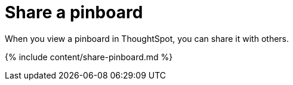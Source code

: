= Share a pinboard
:last_updated: 12/18/2019


When you view a pinboard in ThoughtSpot, you can share it with others.


{% include content/share-pinboard.md %}

